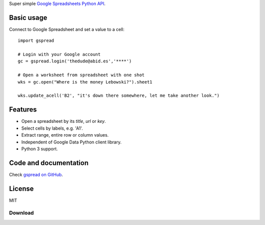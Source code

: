 Super simple `Google Spreadsheets Python API`_.

.. _Google Spreadsheets Python API: https://github.com/burnash/gspread


Basic usage
-----------

Connect to Google Spreadsheet and set a value to a cell::

    import gspread

    # Login with your Google account
    gc = gspread.login('thedude@abid.es','****')

    # Open a worksheet from spreadsheet with one shot
    wks = gc.open("Where is the money Lebowski?").sheet1

    wks.update_acell('B2', "it's down there somewhere, let me take another look.")


Features
--------

* Open a spreadsheet by its *title*, *url* or *key*.
* Select cells by labels, e.g. 'A1'.
* Extract range, entire row or column values.
* Independent of Google Data Python client library.
* Python 3 support.


Code and documentation
----------------------

Check `gspread on GitHub <https://github.com/burnash/gspread>`_.


License
-------
MIT

Download
========



